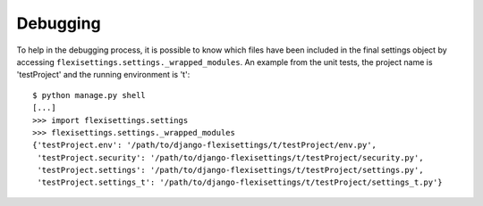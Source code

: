 =========
Debugging
=========

To help in the debugging process, it is possible to know which files
have been included in the final settings object by accessing
``flexisettings.settings._wrapped_modules``. An example from the unit
tests, the project name is 'testProject' and the running environment is
't'::

    $ python manage.py shell
    [...]
    >>> import flexisettings.settings
    >>> flexisettings.settings._wrapped_modules
    {'testProject.env': '/path/to/django-flexisettings/t/testProject/env.py',
     'testProject.security': '/path/to/django-flexisettings/t/testProject/security.py',
     'testProject.settings': '/path/to/django-flexisettings/t/testProject/settings.py',
     'testProject.settings_t': '/path/to/django-flexisettings/t/testProject/settings_t.py'}
